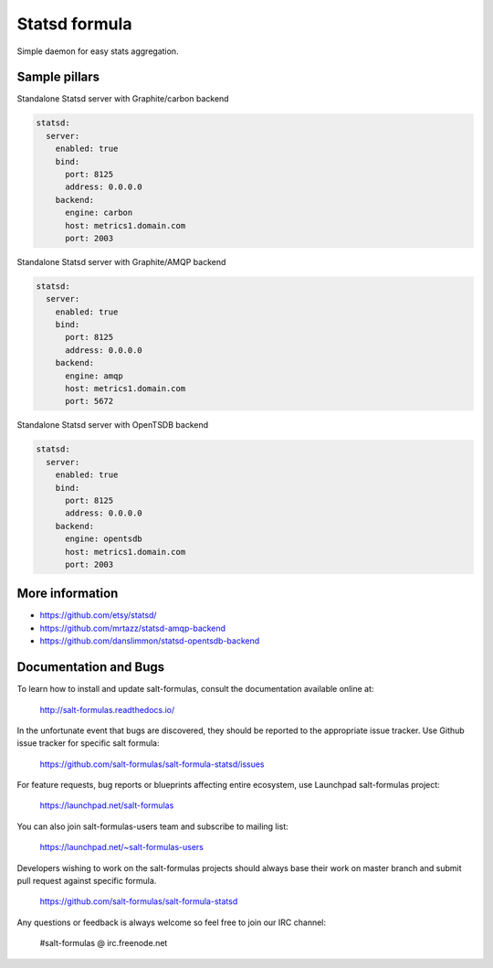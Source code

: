 
==============
Statsd formula
==============

Simple daemon for easy stats aggregation.


Sample pillars
==============

Standalone Statsd server with Graphite/carbon backend

.. code-block:: yaml

    statsd:
      server:
        enabled: true
        bind:
          port: 8125
          address: 0.0.0.0
        backend:
          engine: carbon
          host: metrics1.domain.com
          port: 2003

Standalone Statsd server with Graphite/AMQP backend

.. code-block:: yaml

    statsd:
      server:
        enabled: true
        bind:
          port: 8125
          address: 0.0.0.0
        backend:
          engine: amqp
          host: metrics1.domain.com
          port: 5672

Standalone Statsd server with OpenTSDB backend

.. code-block:: yaml

    statsd:
      server:
        enabled: true
        bind:
          port: 8125
          address: 0.0.0.0
        backend:
          engine: opentsdb
          host: metrics1.domain.com
          port: 2003


More information
================

* https://github.com/etsy/statsd/
* https://github.com/mrtazz/statsd-amqp-backend
* https://github.com/danslimmon/statsd-opentsdb-backend


Documentation and Bugs
======================

To learn how to install and update salt-formulas, consult the documentation
available online at:

    http://salt-formulas.readthedocs.io/

In the unfortunate event that bugs are discovered, they should be reported to
the appropriate issue tracker. Use Github issue tracker for specific salt
formula:

    https://github.com/salt-formulas/salt-formula-statsd/issues

For feature requests, bug reports or blueprints affecting entire ecosystem,
use Launchpad salt-formulas project:

    https://launchpad.net/salt-formulas

You can also join salt-formulas-users team and subscribe to mailing list:

    https://launchpad.net/~salt-formulas-users

Developers wishing to work on the salt-formulas projects should always base
their work on master branch and submit pull request against specific formula.

    https://github.com/salt-formulas/salt-formula-statsd

Any questions or feedback is always welcome so feel free to join our IRC
channel:

    #salt-formulas @ irc.freenode.net
